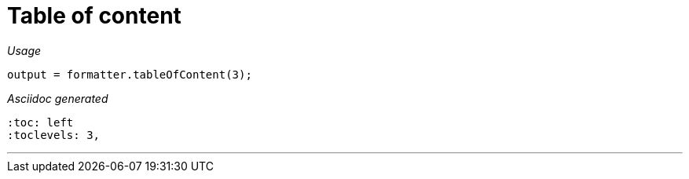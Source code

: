 = Table of content




[red]##_Usage_##
[source,java,indent=0]
----
    output = formatter.tableOfContent(3);
----

[red]##_Asciidoc generated_##
----
:toc: left
:toclevels: 3, 

----

___
